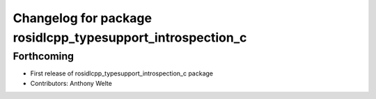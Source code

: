 ^^^^^^^^^^^^^^^^^^^^^^^^^^^^^^^^^^^^^^^^^^^^^^^^^^^^^^^^^^^
Changelog for package rosidlcpp_typesupport_introspection_c
^^^^^^^^^^^^^^^^^^^^^^^^^^^^^^^^^^^^^^^^^^^^^^^^^^^^^^^^^^^

Forthcoming
-----------
* First release of rosidlcpp_typesupport_introspection_c package
* Contributors: Anthony Welte
